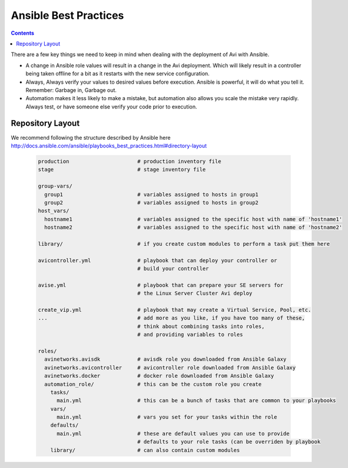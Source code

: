 ############################
Ansible Best Practices
############################

.. contents::

There are a few key things we need to keep in mind when dealing with the deployment of Avi with Ansible.

- A change in Ansible role values will result in a change in the Avi deployment. Which will likely result in a controller being taken offline for a bit as it restarts with the new service configuration.
- Always, Always verify your values to desired values before execution. Ansible is powerful, it will do what you tell it. Remember: Garbage in, Garbage out.
- Automation makes it less likely to make a mistake, but automation also allows you scale the mistake very rapidly. Always test, or have someone else verify your code prior to execution.

*********************
Repository Layout
*********************

We recommend following the structure described by Ansible here http://docs.ansible.com/ansible/playbooks_best_practices.html#directory-layout

  .. code-block:: shell

    production                      # production inventory file
    stage                           # stage inventory file

    group-vars/
      group1                        # variables assigned to hosts in group1
      group2                        # variables assigned to hosts in group2
    host_vars/
      hostname1                     # variables assigned to the specific host with name of 'hostname1'
      hostname2                     # variables assigned to the specific host with name of 'hostname2'

    library/                        # if you create custom modules to perform a task put them here

    avicontroller.yml               # playbook that can deploy your controller or
                                    # build your controller

    avise.yml                       # playbook that can prepare your SE servers for
                                    # the Linux Server Cluster Avi deploy

    create_vip.yml                  # playbook that may create a Virtual Service, Pool, etc.
    ...                             # add more as you like, if you have too many of these,
                                    # think about combining tasks into roles,
                                    # and providing variables to roles

    roles/
      avinetworks.avisdk            # avisdk role you downloaded from Ansible Galaxy
      avinetworks.avicontroller     # avicontroller role downloaded from Ansible Galaxy
      avinetworks.docker            # docker role downloaded from Ansible Galaxy
      automation_role/              # this can be the custom role you create
        tasks/
          main.yml                  # this can be a bunch of tasks that are common to your playbooks
        vars/
          main.yml                  # vars you set for your tasks within the role
        defaults/
          main.yml                  # these are default values you can use to provide
                                    # defaults to your role tasks (can be overriden by playbook
        library/                    # can also contain custom modules
